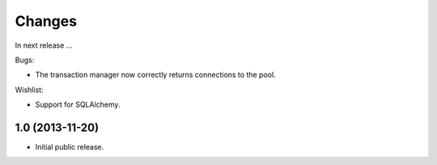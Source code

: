 Changes
=======

In next release ...

Bugs:

- The transaction manager now correctly returns connections to the
  pool.

Wishlist:

- Support for SQLAlchemy.




1.0 (2013-11-20)
----------------

- Initial public release.

